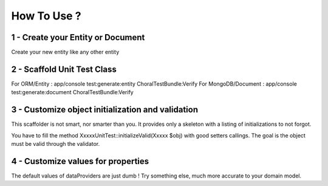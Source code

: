 How To Use ?
=============

1 - Create your Entity or Document
-----------------------------------
Create your new entity like any other entity

2 - Scaffold Unit Test Class
---------------------------
For ORM/Entity : app/console test:generate:entity ChoralTestBundle:Verify
For MongoDB/Document : app/console test:generate:document ChoralTestBundle:Verify

3 - Customize object initialization and validation
--------------------------------------------------
This scaffolder is not smart, nor smarter than you.
It provides only a skeleton with a listing of initializations to not forgot.

You have to fill the method XxxxxUnitTest::initializeValid(Xxxxx $obj) with good setters callings. The goal is the object must be valid through
the validator.

4 - Customize values for properties
-----------------------------------
The default values of dataProviders are just dumb ! Try something else, much more accurate to your domain model.
 